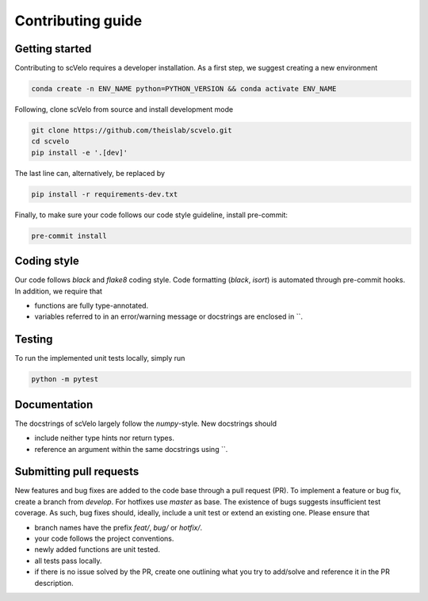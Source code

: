 Contributing guide
==================


Getting started
^^^^^^^^^^^^^^^

Contributing to scVelo requires a developer installation. As a first step, we suggest creating a new environment

.. code:: bash

    conda create -n ENV_NAME python=PYTHON_VERSION && conda activate ENV_NAME


Following, clone scVelo from source and install development mode

.. code:: bash

    git clone https://github.com/theislab/scvelo.git
    cd scvelo
    pip install -e '.[dev]'

The last line can, alternatively, be replaced by

.. code:: bash

    pip install -r requirements-dev.txt


Finally, to make sure your code follows our code style guideline, install pre-commit:

.. code:: bash

    pre-commit install


Coding style
^^^^^^^^^^^^

Our code follows `black` and `flake8` coding style. Code formatting (`black`, `isort`) is automated through pre-commit hooks. In addition, we require that

- functions are fully type-annotated.
- variables referred to in an error/warning message or docstrings are enclosed in \`\`.


Testing
^^^^^^^

To run the implemented unit tests locally, simply run

.. code:: bash

    python -m pytest


Documentation
^^^^^^^^^^^^^

The docstrings of scVelo largely follow the `numpy`-style. New docstrings should

- include neither type hints nor return types.
- reference an argument within the same docstrings using \`\`.


Submitting pull requests
^^^^^^^^^^^^^^^^^^^^^^^^

New features and bug fixes are added to the code base through a pull request (PR). To implement a feature or bug fix, create a branch from `develop`. For hotfixes use `master` as base. The existence of bugs suggests insufficient test coverage. As such, bug fixes should, ideally, include a unit test or extend an existing one. Please ensure that

- branch names have the prefix `feat/`, `bug/` or `hotfix/`.
- your code follows the project conventions.
- newly added functions are unit tested.
- all tests pass locally.
- if there is no issue solved by the PR, create one outlining what you try to add/solve and reference it in the PR description.
